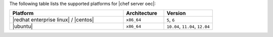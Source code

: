 .. The contents of this file are included in multiple topics.
.. This file should not be changed in a way that hinders its ability to appear in multiple documentation sets. 

The following table lists the supported platforms for |chef server oec|:

.. list-table::
   :widths: 280 100 120
   :header-rows: 1
 
   * - Platform
     - Architecture
     - Version
   * - |redhat enterprise linux| / |centos|
     - ``x86_64``
     - ``5``, ``6``
   * - |ubuntu|
     - ``x86_64``
     - ``10.04``, ``11.04``, ``12.04``




